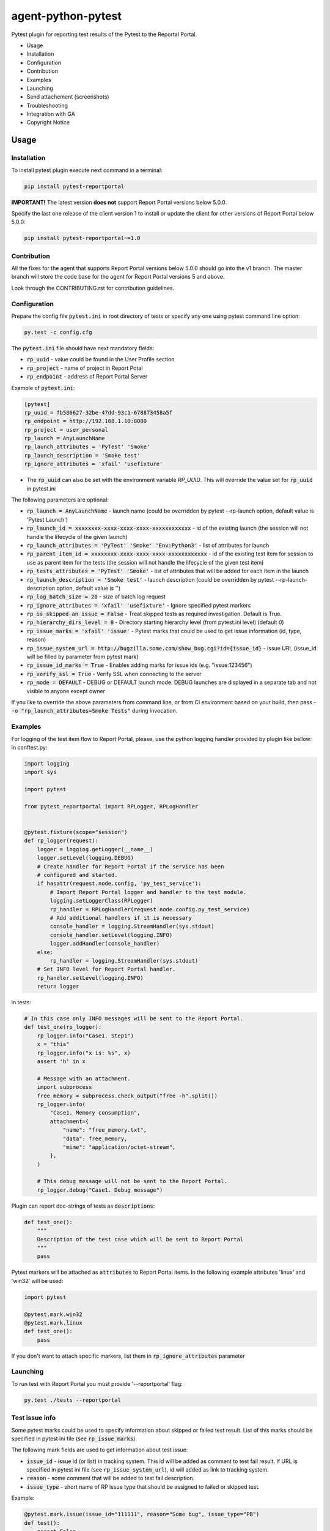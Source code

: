 ===================
agent-python-pytest
===================

.. image:: https://img.shields.io/pypi/v/pytest-reportportal.svg
    :target: https://pypi.python.org/pypi/pytest-reportportal
    :alt: Latest Version
.. image:: https://img.shields.io/pypi/pyversions/pytest-reportportal.svg
    :target: https://pypi.org/project/pytest-reportportal
.. image:: https://codecov.io/gh/reportportal/agent-python-pytest/branch/master/graph/badge.svg
    :target: https://codecov.io/gh/reportportal/agent-python-pytest
.. image:: https://github.com/reportportal/agent-python-pytest/actions/workflows/tests.yml/badge.svg
    :target: https://github.com/reportportal/agent-python-pytest


Pytest plugin for reporting test results of the Pytest to the Reportal Portal.

* Usage
* Installation
* Configuration
* Contribution
* Examples
* Launching
* Send attachement (screenshots)
* Troubleshooting
* Integration with GA
* Copyright Notice

Usage
-----

Installation
~~~~~~~~~~~~

To install pytest plugin execute next command in a terminal:

.. code-block:: bash

    pip install pytest-reportportal

**IMPORTANT!**
The latest version **does not** support Report Portal versions below 5.0.0.

Specify the last one release of the client version 1 to install or update the client for other versions of Report Portal below 5.0.0:

.. code-block:: bash

    pip install pytest-reportportal~=1.0


Contribution
~~~~~~~~~~~~~

All the fixes for the agent that supports Report Portal versions below 5.0.0 should go into the v1 branch.
The master branch will store the code base for the agent for Report Portal versions 5 and above.

Look through the CONTRIBUTING.rst for contribution guidelines.

Configuration
~~~~~~~~~~~~~

Prepare the config file :code:`pytest.ini` in root directory of tests or specify
any one using pytest command line option:

.. code-block:: bash

    py.test -c config.cfg


The :code:`pytest.ini` file should have next mandatory fields:

- :code:`rp_uuid` - value could be found in the User Profile section
- :code:`rp_project` - name of project in Report Potal
- :code:`rp_endpoint` - address of Report Portal Server

Example of :code:`pytest.ini`:

.. code-block:: text

    [pytest]
    rp_uuid = fb586627-32be-47dd-93c1-678873458a5f
    rp_endpoint = http://192.168.1.10:8080
    rp_project = user_personal
    rp_launch = AnyLaunchName
    rp_launch_attributes = 'PyTest' 'Smoke'
    rp_launch_description = 'Smoke test'
    rp_ignore_attributes = 'xfail' 'usefixture'

- The :code:`rp_uuid` can also be set with the environment variable `RP_UUID`. This will override the value set for :code:`rp_uuid` in pytest.ini

The following parameters are optional:

- :code:`rp_launch = AnyLaunchName` - launch name (could be overridden
  by pytest --rp-launch option, default value is 'Pytest Launch')
- :code:`rp_launch_id = xxxxxxxx-xxxx-xxxx-xxxx-xxxxxxxxxxxx` - id of the existing launch (the session will not handle the lifecycle of the given launch)
- :code:`rp_launch_attributes = 'PyTest' 'Smoke' 'Env:Python3'` - list of attributes for launch
- :code:`rp_parent_item_id = xxxxxxxx-xxxx-xxxx-xxxx-xxxxxxxxxxxx` - id of the existing test item for session to use as parent item for the tests (the session will not handle the lifecycle of the given test item)
- :code:`rp_tests_attributes = 'PyTest' 'Smoke'` - list of attributes that will be added for each item in the launch
- :code:`rp_launch_description = 'Smoke test'` - launch description (could be overridden
  by pytest --rp-launch-description option, default value is '')

- :code:`rp_log_batch_size = 20` - size of batch log request
- :code:`rp_ignore_attributes = 'xfail' 'usefixture'` - Ignore specified pytest markers
- :code:`rp_is_skipped_an_issue = False` - Treat skipped tests as required investigation. Default is True.
- :code:`rp_hierarchy_dirs_level = 0` - Directory starting hierarchy level (from pytest.ini level) (default `0`)
- :code:`rp_issue_marks = 'xfail' 'issue'` - Pytest marks that could be used to get issue information (id, type, reason)
- :code:`rp_issue_system_url = http://bugzilla.some.com/show_bug.cgi?id={issue_id}` - issue URL (issue_id will be filled by parameter from pytest mark)
- :code:`rp_issue_id_marks = True` - Enables adding marks for issue ids (e.g. "issue:123456")
- :code:`rp_verify_ssl = True` - Verify SSL when connecting to the server
- :code:`rp_mode = DEFAULT` - DEBUG or DEFAULT launch mode. DEBUG launches are displayed in a separate tab and not visible to anyone except owner


If you like to override the above parameters from command line, or from CI environment based on your build, then pass
- :code:`-o "rp_launch_attributes=Smoke Tests"` during invocation.

Examples
~~~~~~~~

For logging of the test item flow to Report Portal, please, use the python
logging handler provided by plugin like bellow:
in conftest.py:

.. code-block:: python

    import logging
    import sys

    import pytest

    from pytest_reportportal import RPLogger, RPLogHandler


    @pytest.fixture(scope="session")
    def rp_logger(request):
        logger = logging.getLogger(__name__)
        logger.setLevel(logging.DEBUG)
        # Create handler for Report Portal if the service has been
        # configured and started.
        if hasattr(request.node.config, 'py_test_service'):
            # Import Report Portal logger and handler to the test module.
            logging.setLoggerClass(RPLogger)
            rp_handler = RPLogHandler(request.node.config.py_test_service)
            # Add additional handlers if it is necessary
            console_handler = logging.StreamHandler(sys.stdout)
            console_handler.setLevel(logging.INFO)
            logger.addHandler(console_handler)
        else:
            rp_handler = logging.StreamHandler(sys.stdout)
        # Set INFO level for Report Portal handler.
        rp_handler.setLevel(logging.INFO)
        return logger

in tests:

.. code-block:: python

    # In this case only INFO messages will be sent to the Report Portal.
    def test_one(rp_logger):
        rp_logger.info("Case1. Step1")
        x = "this"
        rp_logger.info("x is: %s", x)
        assert 'h' in x

        # Message with an attachment.
        import subprocess
        free_memory = subprocess.check_output("free -h".split())
        rp_logger.info(
            "Case1. Memory consumption",
            attachment={
                "name": "free_memory.txt",
                "data": free_memory,
                "mime": "application/octet-stream",
            },
        )

        # This debug message will not be sent to the Report Portal.
        rp_logger.debug("Case1. Debug message")

Plugin can report doc-strings of tests as :code:`descriptions`:

.. code-block:: python

    def test_one():
        """
        Description of the test case which will be sent to Report Portal
        """
        pass

Pytest markers will be attached as :code:`attributes` to Report Portal items.
In the following example attributes 'linux' and 'win32' will be used:

.. code-block:: python

    import pytest

    @pytest.mark.win32
    @pytest.mark.linux
    def test_one():
        pass

If you don't want to attach specific markers, list them in :code:`rp_ignore_attributes` parameter


Launching
~~~~~~~~~

To run test with Report Portal you must provide '--reportportal' flag:

.. code-block:: bash

    py.test ./tests --reportportal


Test issue info
~~~~~~~~~~~~~~~

Some pytest marks could be used to specify information about skipped or failed test result.
List of this marks should be specified in pytest ini file (see :code:`rp_issue_marks`).

The following mark fields are used to get information about test issue:

- :code:`issue_id` - issue id (or list) in tracking system. This id will be added as comment to test fail result. If URL is specified in pytest ini file (see :code:`rp_issue_system_url`), id will added as link to tracking system.
- :code:`reason` - some comment that will be added to test fail description.
- :code:`issue_type` - short name of RP issue type that should be assigned to failed or skipped test.

Example:

.. code-block:: python

    @pytest.mark.issue(issue_id="111111", reason="Some bug", issue_type="PB")
    def test():
        assert False


Send attachement (screenshots)
------------------------------

https://github.com/reportportal/client-Python#send-attachement-screenshots



Troubleshooting
~~~~~~~~~~~~~~~
If you would like to temporary disable integrations with Report Portal just
deactivate :code:`pytest_reportportal` plugin with command like:

.. code-block:: bash

    py.test -p no:pytest_reportportal ./tests


Integration with GA
-------------------
ReportPortal is now supporting integrations with more than 15 test frameworks simultaneously. In order to define the most popular agents and plan the team workload accordingly, we are using Google analytics.

ReportPortal collects information about agent name and its version only. This information is sent to Google analytics on the launch start. Please help us to make our work effective.
If you still want to switch Off Google analytics, please change env variable the way below.

.. code-block:: bash

    export AGENT_NO_ANALYTICS=1


Copyright Notice
----------------
..  Copyright Notice:  https://github.com/reportportal/agent-python-pytest#copyright-notice

Licensed under the `Apache 2.0`_ license (see the LICENSE file).

.. _Apache 2.0:  https://www.apache.org/licenses/LICENSE-2.0
